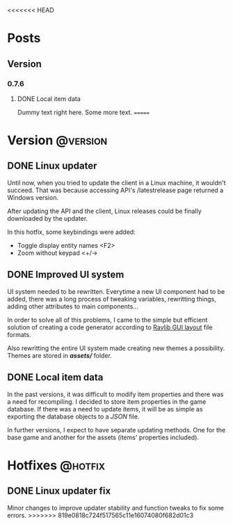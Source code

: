 #+STARTUP: content
#+HUGO_BASE_DIR: ..
#+HUGO_AUTO_SET_LASTMOD: t
#+AUTHOR:

<<<<<<< HEAD
* Posts
:PROPERTIES:
:EXPORT_HUGO_SECTION: .
:END:

** Version
:PROPERTIES:
#+hugo_categories: version
:END:
*** 0.7.6
#+hugo_categories: 0.7.6
**** DONE Local item data
:PROPERTIES:
:EXPORT_DATE: 2019-11-07
:EXPORT_FILE_NAME: version-0_7_6
:EXPORT_HUGO_CUSTOM_FRONT_MATTER: :description "Item info stored locally. No need to update the whole game to modify items."
:EXPORT_HUGO_CUSTOM_FRONT_MATTER+: :author "Zebra"
:EXPORT_HUGO_CUSTOM_FRONT_MATTER+: :image "/images/post/post-1.jpg"
:EXPORT_HUGO_CUSTOM_FRONT_MATTER+: :type "post"
:END:
[[/images/post/post-1.jpg]]
Dummy text right here. Some more text.
=======
* Version :@version:
:PROPERTIES:
:EXPORT_HUGO_SECTION: version/
:END:
** DONE Linux updater
:PROPERTIES:
:EXPORT_DATE: 2019-11-26
:EXPORT_FILE_NAME: version_0.7.8.md
:EXPORT_HUGO_CATEGORIES: version 0.7.8
:EXPORT_HUGO_CUSTOM_FRONT_MATTER: :description "Linux updater fixed and new keybindings."
:EXPORT_HUGO_CUSTOM_FRONT_MATTER+: :author "Zebra"
:EXPORT_HUGO_CUSTOM_FRONT_MATTER+: :type "post"
:END:
Until now, when you tried to update the client in a Linux machine, it wouldn't
succeed. That was because accessing API's /latestrelease page returned a Windows
version.

After updating the API and the client, Linux releases could be finally
downloaded by the updater.

In this hotfix, some keybindings were added:
- Toggle display entity names <F2>
- Zoom without keypad <+/->
 
** DONE Improved UI system
:PROPERTIES:
:EXPORT_DATE: 2019-11-04
:EXPORT_FILE_NAME: version_0.7.7.md
:EXPORT_HUGO_CATEGORIES: version 0.7.7
:EXPORT_HUGO_CUSTOM_FRONT_MATTER: :description "Creating UI components now is easier. Support for themes."
:EXPORT_HUGO_CUSTOM_FRONT_MATTER+: :author "Zebra"
:EXPORT_HUGO_CUSTOM_FRONT_MATTER+: :type "post"
:END:
UI system needed to be rewritten. Everytime a new UI component had to be
added, there was a long process of tweaking variables, rewritting things, adding
other attributes to main components...

In order to solve all of this problems, I came to the simple but efficient
solution of creating a code generator according to [[https://raylibtech.itch.io/rguilayout][Raylib GUI layout]] file
formats.

Also rewritting the entire UI system made creating new themes a possibility.
Themes are stored in */assets//* folder.

** DONE Local item data
:PROPERTIES:
:EXPORT_DATE: 2019-09-11
:EXPORT_FILE_NAME: version_0.7.6.md
:EXPORT_HUGO_CATEGORIES: version 0.7.6
:EXPORT_HUGO_CUSTOM_FRONT_MATTER: :description "Item info stored locally. No need to update the whole game to modify items."
:EXPORT_HUGO_CUSTOM_FRONT_MATTER+: :author "Zebra"
:EXPORT_HUGO_CUSTOM_FRONT_MATTER+: :type "post"
:END:
In the past versions, it was difficult to modify item properties and there was a
need for recompiling. I decided to store item properties in the game database.
If there was a need to update items, it will be as simple as exporting the
database objects to a /JSON/ file.

In further versions, I expect to have separate updating methods. One for the
base game and another for the assets (items' properties included).

* Hotfixes :@hotfix:
:PROPERTIES:
:EXPORT_HUGO_SECTION: hotfixes/
:END:
** DONE Linux updater fix
:PROPERTIES:
:EXPORT_DATE: 2019-12-10
:EXPORT_FILE_NAME: version_0.7.9.md
:EXPORT_HUGO_CATEGORIES: hotfix 0.7.9
:EXPORT_HUGO_CUSTOM_FRONT_MATTER: :description "Linux updater tweaks"
:EXPORT_HUGO_CUSTOM_FRONT_MATTER+: :author "Zebra".
:EXPORT_HUGO_CUSTOM_FRONT_MATTER+: :type "post"
:END:
Minor changes to improve updater stability and function tweaks to fix some errors.
>>>>>>> 819e0818c724f517565c11e16074080f682d01c3
